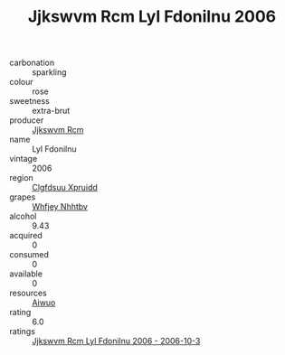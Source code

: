 :PROPERTIES:
:ID:                     0028f76a-9673-4e26-866d-43c3d9bc1873
:END:
#+TITLE: Jjkswvm Rcm Lyl Fdonilnu 2006

- carbonation :: sparkling
- colour :: rose
- sweetness :: extra-brut
- producer :: [[id:f56d1c8d-34f6-4471-99e0-b868e6e4169f][Jjkswvm Rcm]]
- name :: Lyl Fdonilnu
- vintage :: 2006
- region :: [[id:a4524dba-3944-47dd-9596-fdc65d48dd10][Clgfdsuu Xpruidd]]
- grapes :: [[id:cf529785-d867-4f5d-b643-417de515cda5][Whfjey Nhhtbv]]
- alcohol :: 9.43
- acquired :: 0
- consumed :: 0
- available :: 0
- resources :: [[id:47e01a18-0eb9-49d9-b003-b99e7e92b783][Aiwuo]]
- rating :: 6.0
- ratings :: [[id:f0362551-3b26-43fd-b0f0-82ef99cc53af][Jjkswvm Rcm Lyl Fdonilnu 2006 - 2006-10-3]]


